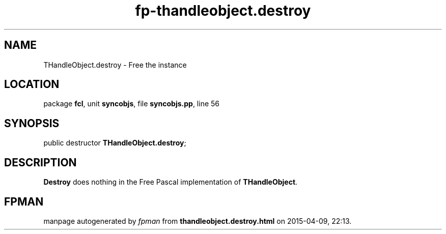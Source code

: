 .\" file autogenerated by fpman
.TH "fp-thandleobject.destroy" 3 "2014-03-14" "fpman" "Free Pascal Programmer's Manual"
.SH NAME
THandleObject.destroy - Free the instance
.SH LOCATION
package \fBfcl\fR, unit \fBsyncobjs\fR, file \fBsyncobjs.pp\fR, line 56
.SH SYNOPSIS
public destructor \fBTHandleObject.destroy\fR;
.SH DESCRIPTION
\fBDestroy\fR does nothing in the Free Pascal implementation of \fBTHandleObject\fR.


.SH FPMAN
manpage autogenerated by \fIfpman\fR from \fBthandleobject.destroy.html\fR on 2015-04-09, 22:13.

